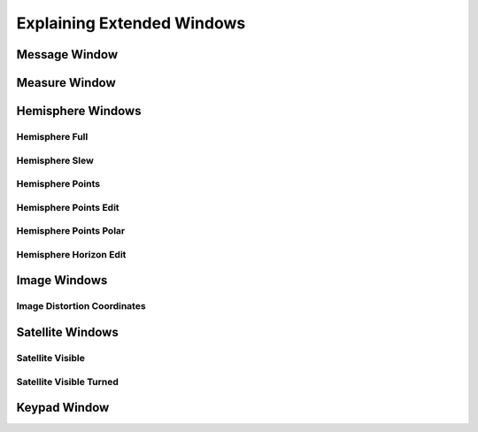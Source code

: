 Explaining Extended Windows
===========================

Message Window
--------------
.. image:: _static/window_message.png
    :align: center

Measure Window
--------------
.. image:: _static/window_measure.png
    :align: center

Hemisphere Windows
------------------
.. image:: _static/window_hemisphere_raw.png
    :align: center

Hemisphere Full
^^^^^^^^^^^^^^^
.. image:: _static/window_hemisphere_full.png
    :align: center

Hemisphere Slew
^^^^^^^^^^^^^^^
.. image:: _static/window_hemisphere_slew.png
    :align: center

Hemisphere Points
^^^^^^^^^^^^^^^^^
.. image:: _static/window_hemisphere_points.png
    :align: center

Hemisphere Points Edit
^^^^^^^^^^^^^^^^^^^^^^
.. image:: _static/window_hemisphere_points_edit.png
    :align: center

Hemisphere Points Polar
^^^^^^^^^^^^^^^^^^^^^^^
.. image:: _static/window_hemisphere_polar.png
    :align: center

Hemisphere Horizon Edit
^^^^^^^^^^^^^^^^^^^^^^^
.. image:: _static/window_hemisphere_horizon_edit.png
    :align: center

Image Windows
-------------
.. image:: _static/window_image.png
    :align: center

Image Distortion Coordinates
^^^^^^^^^^^^^^^^^^^^^^^^^^^^
.. image:: _static/window_image_distortion.png
    :align: center

Satellite Windows
-----------------
.. image:: _static/window_satellite_empty.png
    :align: center

Satellite Visible
^^^^^^^^^^^^^^^^^
.. image:: _static/window_satellite_noaa.png
    :align: center

Satellite Visible Turned
^^^^^^^^^^^^^^^^^^^^^^^^
.. image:: _static/window_satellite_noaa_turned.png
    :align: center

Keypad Window
-------------
.. image:: _static/window_keypad.png
    :align: center
